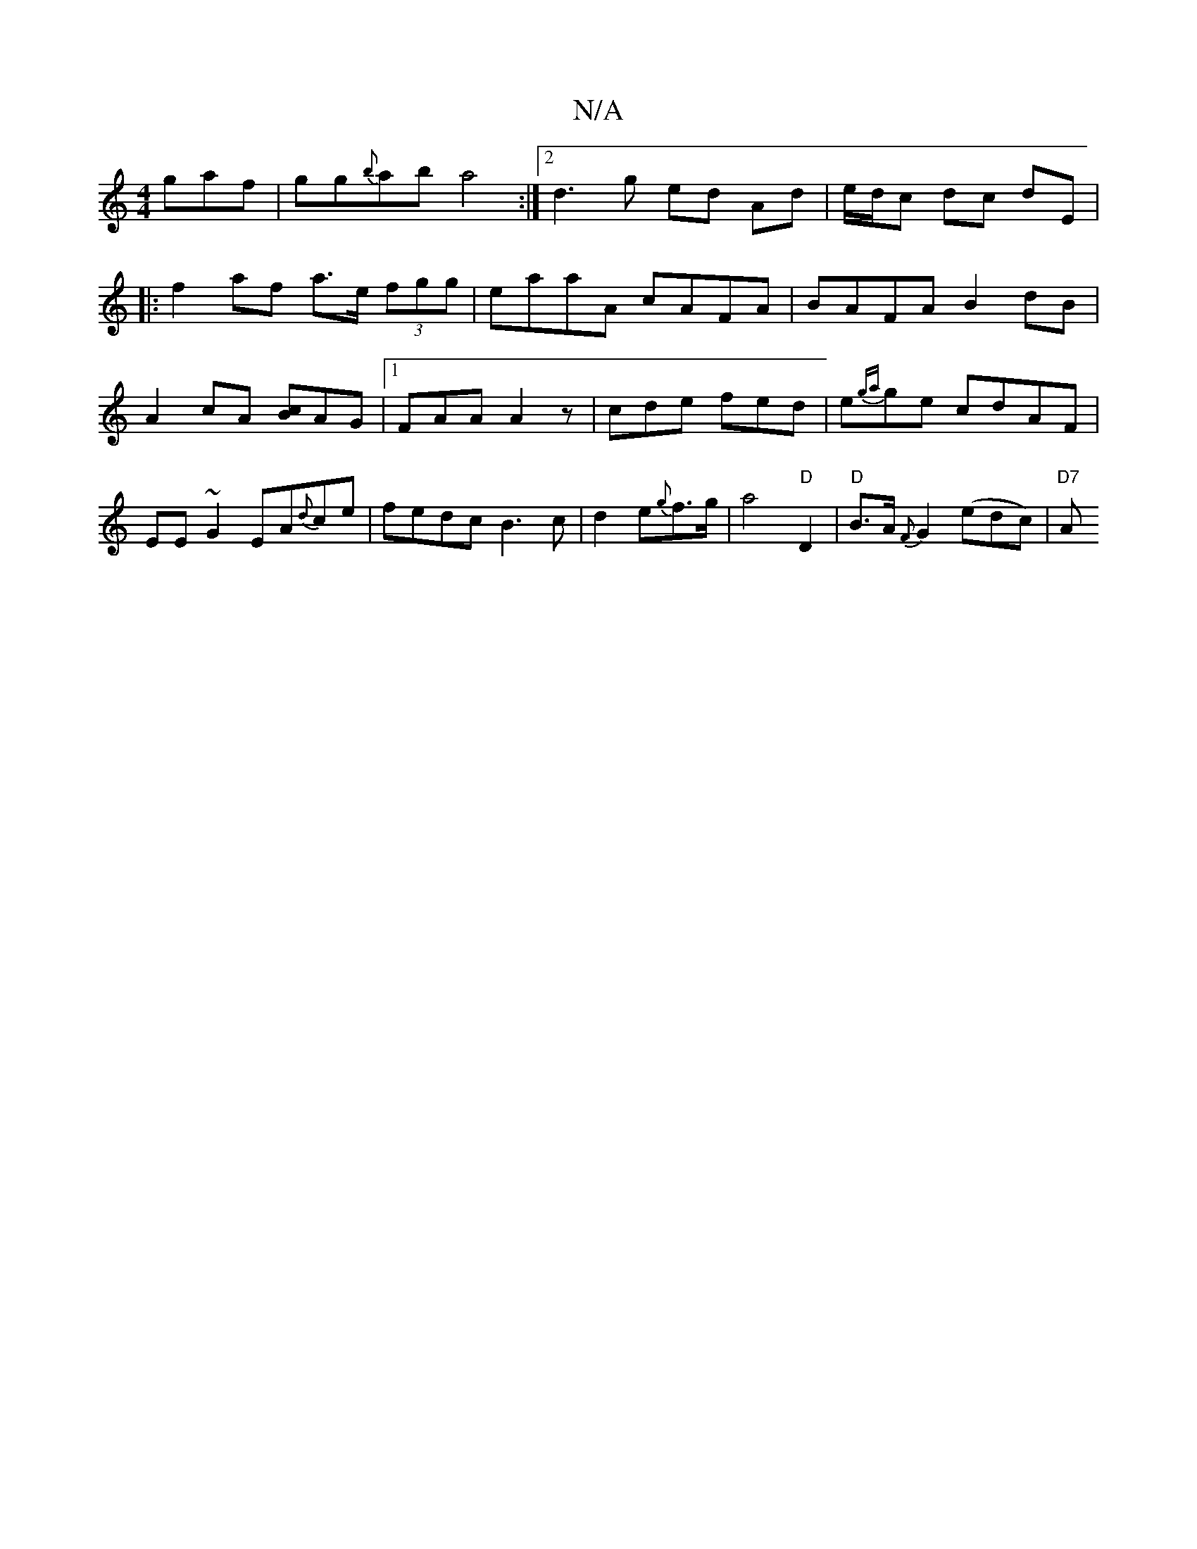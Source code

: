 X:1
T:N/A
M:4/4
R:N/A
K:Cmajor
gaf|gg{b}ab a4:|2 d3 g ed Ad | e/d/c dc de,|
|: f2 af a>e (3fgg|eaaA cAFA|BAFA B2dB|A2 cA [cB]AG |1 FAA A2z|cde fed|e{g{a}ge cdAF|EE~G2EA{d}ce |fedc B3 c|d2 e{g}f>g|a4 "D"D2 | "D"B>A{F}G2 (edc)|"D7" A